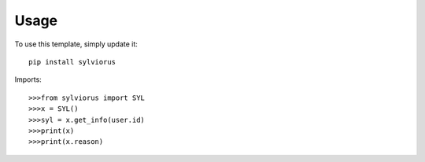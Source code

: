 ========
Usage
========

To use this template, simply update it::

	pip install sylviorus

Imports::

>>>from sylviorus import SYL
>>>x = SYL()
>>>syl = x.get_info(user.id)
>>>print(x)
>>>print(x.reason)

